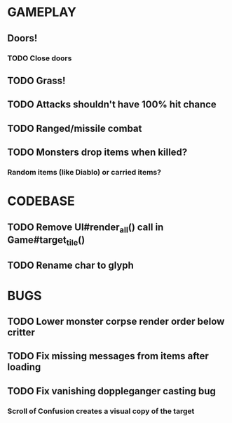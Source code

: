 #+STARTUP: showeverything

* GAMEPLAY
** Doors!
*** TODO Close doors
** TODO Grass!
** TODO Attacks shouldn't have 100% hit chance
** TODO Ranged/missile combat
** TODO Monsters drop items when killed?
*** Random items (like Diablo) or carried items?

* CODEBASE
** TODO Remove UI#render_all() call in Game#target_tile()
** TODO Rename char to glyph

* BUGS
** TODO Lower monster corpse render order below critter
** TODO Fix missing messages from items after loading
** TODO Fix vanishing doppleganger casting bug
*** Scroll of Confusion creates a visual copy of the target
